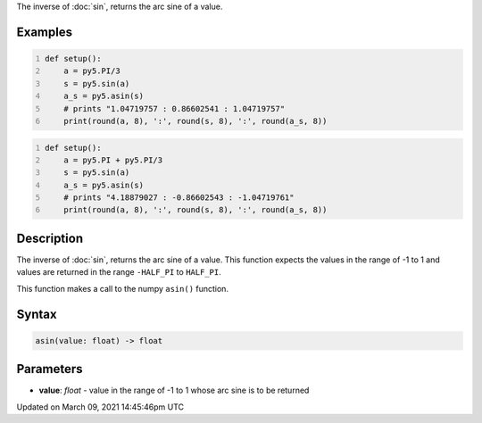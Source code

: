.. title: asin()
.. slug: asin
.. date: 2021-03-09 14:45:46 UTC+00:00
.. tags:
.. category:
.. link:
.. description: py5 asin() documentation
.. type: text

The inverse of :doc:`sin`, returns the arc sine of a value.

Examples
========

.. raw:: html

    <div class="example-table">

.. raw:: html

    <div class="example-row"><div class="example-cell-image">

.. raw:: html

    </div><div class="example-cell-code">

.. code:: python
    :number-lines:

    def setup():
        a = py5.PI/3
        s = py5.sin(a)
        a_s = py5.asin(s)
        # prints "1.04719757 : 0.86602541 : 1.04719757"
        print(round(a, 8), ':', round(s, 8), ':', round(a_s, 8))

.. raw:: html

    </div></div>

.. raw:: html

    <div class="example-row"><div class="example-cell-image">

.. raw:: html

    </div><div class="example-cell-code">

.. code:: python
    :number-lines:

    def setup():
        a = py5.PI + py5.PI/3
        s = py5.sin(a)
        a_s = py5.asin(s)
        # prints "4.18879027 : -0.86602543 : -1.04719761"
        print(round(a, 8), ':', round(s, 8), ':', round(a_s, 8))

.. raw:: html

    </div></div>

.. raw:: html

    </div>

Description
===========

The inverse of :doc:`sin`, returns the arc sine of a value. This function expects the values in the range of -1 to 1 and values are returned in the range ``-HALF_PI`` to ``HALF_PI``.

This function makes a call to the numpy ``asin()`` function.

Syntax
======

.. code:: python

    asin(value: float) -> float

Parameters
==========

* **value**: `float` - value in the range of -1 to 1 whose arc sine is to be returned


Updated on March 09, 2021 14:45:46pm UTC

